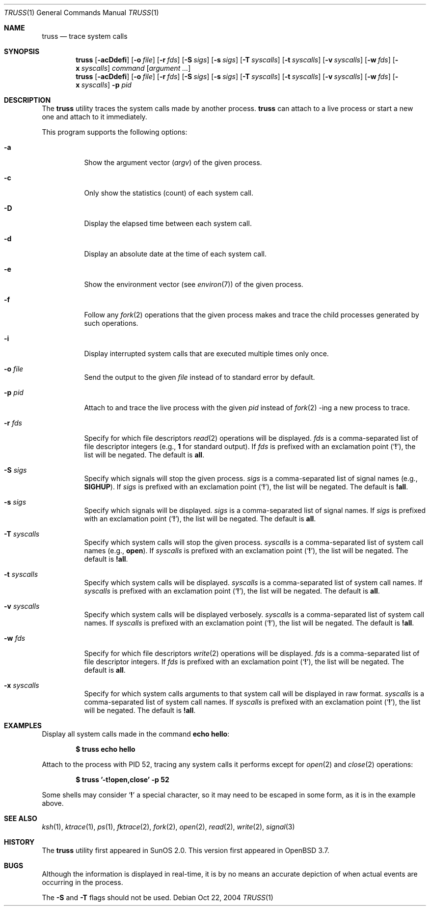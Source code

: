 .\" $Id$
.Dd Oct 22, 2004
.Dt TRUSS 1
.Os
.Sh NAME
.Nm truss
.Nd trace system calls
.Sh SYNOPSIS
.Nm truss
.Op Fl acDdefi
.Op Fl o Ar file
.Op Fl r Ar fds
.Op Fl S Ar sigs
.Op Fl s Ar sigs
.Op Fl T Ar syscalls
.Bk -words
.Op Fl t Ar syscalls
.Ek
.Op Fl v Ar syscalls
.Op Fl w Ar fds
.Op Fl x Ar syscalls
.Ar command
.Op Ar argument ...
.Nm truss
.Op Fl acDdefi
.Op Fl o Ar file
.Op Fl r Ar fds
.Op Fl S Ar sigs
.Op Fl s Ar sigs
.Op Fl T Ar syscalls
.Bk -words
.Op Fl t Ar syscalls
.Ek
.Op Fl v Ar syscalls
.Op Fl w Ar fds
.Op Fl x Ar syscalls
.Fl p Ar pid
.Sh DESCRIPTION
The
.Nm
utility traces the system calls made by another process.
.Nm
can attach to a live process or start a new one and attach to it
immediately.
.Pp
This program supports the following options:
.Bl -tag -width indent
.It Fl a
Show the argument vector
.Pq Va argv
of the given process.
.It Fl c
Only show the statistics (count) of each system call.
.It Fl D
Display the elapsed time between each system call.
.It Fl d
Display an absolute date at the time of each system call.
.It Fl e
Show the environment vector (see
.Xr environ 7 )
of the given process.
.It Fl f
Follow any
.Xr fork 2
operations that the given process makes and trace the child processes
generated by such operations.
.It Fl i
Display interrupted system calls that are executed multiple times only
once.
.It Fl o Ar file
Send the output to the given
.Ar file
instead of to standard error by default.
.It Fl p Ar pid
Attach to and trace the live process with the given
.Ar pid
instead of
.Xr fork 2 -ing
a new process to trace.
.It Fl r Ar fds
Specify for which file descriptors
.Xr read 2
operations will be displayed.
.Ar fds
is a comma-separated list of file descriptor integers
(e.g.,
.Cm 1
for standard output).
If
.Ar fds
is prefixed with an exclamation point
.Pq Sq Cm \&! ,
the list will be negated.
The default is
.Cm all .
.It Fl S Ar sigs
Specify which signals will stop the given process.
.Ar sigs
is a comma-separated list of signal names
(e.g.,
.Cm SIGHUP ) .
If
.Ar sigs
is prefixed with an exclamation point
.Pq Sq Cm \&! ,
the list will be negated.
The default is
.Cm !all .
.It Fl s Ar sigs
Specify which signals will be displayed.
.Ar sigs
is a comma-separated list of signal names.
If
.Ar sigs
is prefixed with an exclamation point
.Pq Sq Cm \&! ,
the list will be negated.
The default is
.Cm all .
.It Fl T Ar syscalls
Specify which system calls will stop the given process.
.Ar syscalls
is a comma-separated list of system call names
(e.g.,
.Cm open ) .
If
.Ar syscalls
is prefixed with an exclamation point
.Pq Sq Cm \&! ,
the list will be negated.
The default is
.Cm !all .
.It Fl t Ar syscalls
Specify which system calls will be displayed.
.Ar syscalls
is a comma-separated list of system call names.
If
.Ar syscalls
is prefixed with an exclamation point
.Pq Sq Cm \&! ,
the list will be negated.
The default is
.Cm all .
.It Fl v Ar syscalls
Specify which system calls will be displayed verbosely.
.Ar syscalls
is a comma-separated list of system call names.
If
.Ar syscalls
is prefixed with an exclamation point
.Pq Sq Cm \&! ,
the list will be negated.
The default is
.Cm !all .
.It Fl w Ar fds
Specify for which file descriptors
.Xr write 2
operations will be displayed.
.Ar fds
is a comma-separated list of file descriptor integers.
If
.Ar fds
is prefixed with an exclamation point
.Pq Sq Cm \&! ,
the list will be negated.
The default is
.Cm all .
.It Fl x Ar syscalls
Specify for which system calls arguments to that system call will be
displayed in raw format.
.Ar syscalls
is a comma-separated list of system call names.
If
.Ar syscalls
is prefixed with an exclamation point
.Pq Sq Cm \&! ,
the list will be negated.
The default is
.Cm !all .
.El
.Sh EXAMPLES
Display all system calls made in the command
.Ic echo hello :
.Pp
.Dl $ truss echo hello
.Pp
Attach to the process with PID 52, tracing any system calls it
performs except for
.Xr open 2
and
.Xr close 2
operations:
.Pp
.Dl $ truss '-t!open,close' -p 52
.Pp
Some shells may consider
.Sq Cm \&!
a special character, so it may need to be escaped in some form, as it is
in the example above.
.Sh SEE ALSO
.Xr ksh 1 ,
.Xr ktrace 1 ,
.Xr ps 1 ,
.Xr fktrace 2 ,
.Xr fork 2 ,
.Xr open 2 ,
.Xr read 2 ,
.Xr write 2 ,
.Xr signal 3
.Sh HISTORY
The
.Nm
utility first appeared in SunOS 2.0.
This version first appeared in
.Ox 3.7 .
.Sh BUGS
Although the information is displayed in real-time, it is by no means an
accurate depiction of when actual events are occurring in the process.
.Pp
The
.Fl S
and
.Fl T
flags should not be used.
